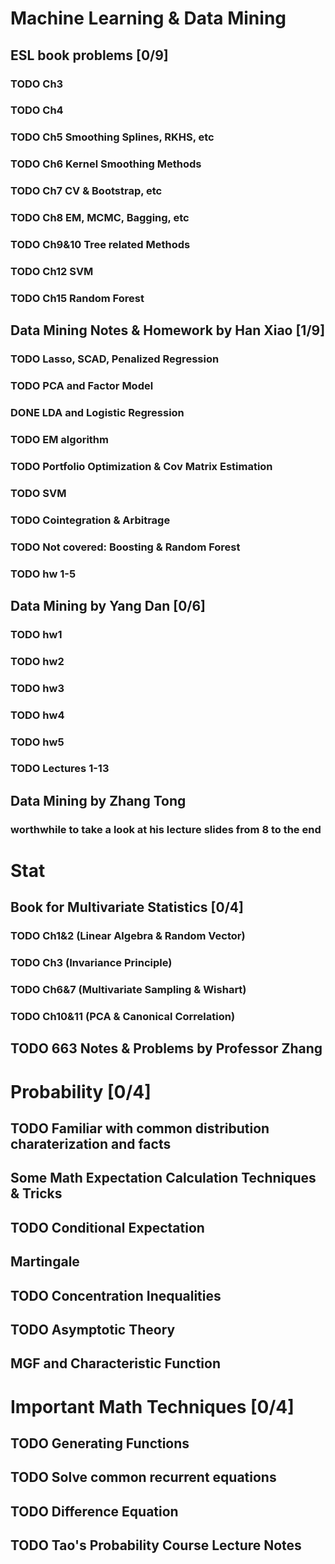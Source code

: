* Machine Learning & Data Mining
** ESL book problems [0/9]
*** TODO Ch3 
*** TODO Ch4
*** TODO Ch5 Smoothing Splines, RKHS, etc
*** TODO Ch6 Kernel Smoothing Methods
*** TODO Ch7 CV & Bootstrap, etc
*** TODO Ch8 EM, MCMC, Bagging, etc
*** TODO Ch9&10 Tree related Methods
*** TODO Ch12 SVM
*** TODO Ch15 Random Forest
** Data Mining Notes & Homework by Han Xiao [1/9]
*** TODO Lasso, SCAD, Penalized Regression
*** TODO PCA and Factor Model
*** DONE LDA and Logistic Regression
   CLOSED: [2015-02-27 Fri 02:13] DEADLINE: <2015-02-25 Wed>
*** TODO EM algorithm
*** TODO Portfolio Optimization & Cov Matrix Estimation
*** TODO SVM
SCHEDULED: <2016-04-03 Sun>
*** TODO Cointegration & Arbitrage
*** TODO Not covered: Boosting & Random Forest
*** TODO hw 1-5
** Data Mining by Yang Dan [0/6]
*** TODO hw1
*** TODO hw2
*** TODO hw3
*** TODO hw4
*** TODO hw5
*** TODO Lectures 1-13
** Data Mining by Zhang Tong
*** worthwhile to take a look at his lecture slides from 8 to the end
* Stat
** Book for Multivariate Statistics [0/4]
*** TODO Ch1&2 (Linear Algebra & Random Vector)
*** TODO Ch3 (Invariance Principle)
*** TODO Ch6&7 (Multivariate Sampling & Wishart)
*** TODO Ch10&11 (PCA & Canonical Correlation)
** TODO 663 Notes & Problems by Professor Zhang 
* Probability [0/4]
** TODO Familiar with common distribution charaterization and facts
** Some Math Expectation Calculation Techniques & Tricks
** TODO Conditional Expectation
** Martingale
** TODO Concentration Inequalities
** TODO Asymptotic Theory 
** MGF and Characteristic Function
* Important Math Techniques [0/4]
** TODO Generating Functions
** TODO Solve common recurrent equations
** TODO Difference Equation
** TODO Tao's Probability Course Lecture Notes  

